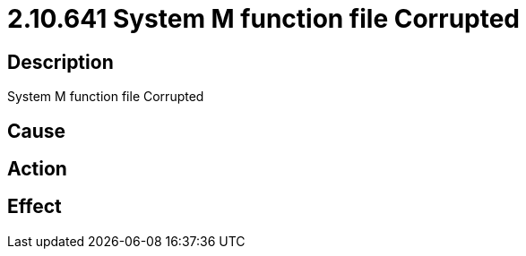= 2.10.641 System M function file Corrupted
:imagesdir: img

== Description
System M function file Corrupted

== Cause
 

== Action
 

== Effect
 

